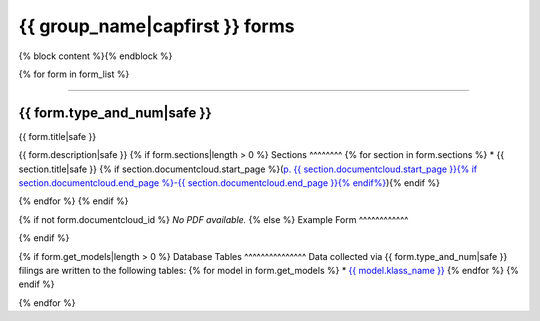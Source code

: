 {{ group_name|capfirst }} forms
===============================

{% block content %}{% endblock %}

{% for form in form_list %}

------------

{{ form.type_and_num|safe }}
~~~~~~~~~~~~~

{{ form.title|safe }}

{{ form.description|safe }}
{% if form.sections|length > 0 %}
Sections
^^^^^^^^
{% for section in form.sections %}
* {{ section.title|safe }} {% if section.documentcloud.start_page %}(`p. {{ section.documentcloud.start_page }}{% if section.documentcloud.end_page %}-{{ section.documentcloud.end_page }}{% endif%} <{{ section.documentcloud.canonical_url }}>`_){% endif %}

{% endfor %}
{% endif %}

{% if not form.documentcloud_id %}
*No PDF available.*
{% else %}
Example Form
^^^^^^^^^^^^


.. raw:: html

    <div style="margin-bottom:35px;" id="DV-viewer-{{ form.documentcloud.id }}" class="DV-container"></div>
    <script src="//s3.amazonaws.com/s3.documentcloud.org/viewer/loader.js"></script>
    <script>
      DV.load("//www.documentcloud.org/documents/{{ form.documentcloud.id }}.js", {
      container: "#DV-viewer-{{ form.documentcloud.id }}",
      width: 680,
      height: 850,
      sidebar: false,
      zoom: 550
      });
    </script>
      <noscript>
      <a href={{ form.documentcloud.pdf_url }}>{{ form.documentcloud.title }} (PDF)</a>
      <br />
      <a href={{ form.documentcloud.text_url }}>{{ form.documentcloud.title }} (Text)</a>
    </noscript>

{% endif %}

{% if form.get_models|length > 0 %}
Database Tables
^^^^^^^^^^^^^^^
Data collected via {{ form.type_and_num|safe }} filings are written to the following tables:
{% for model in form.get_models %}
* `{{ model.klass_name }} <models.html#{{ model.klass_name|slugify }}>`_
{% endfor %}
{% endif %}

{% endfor %}
